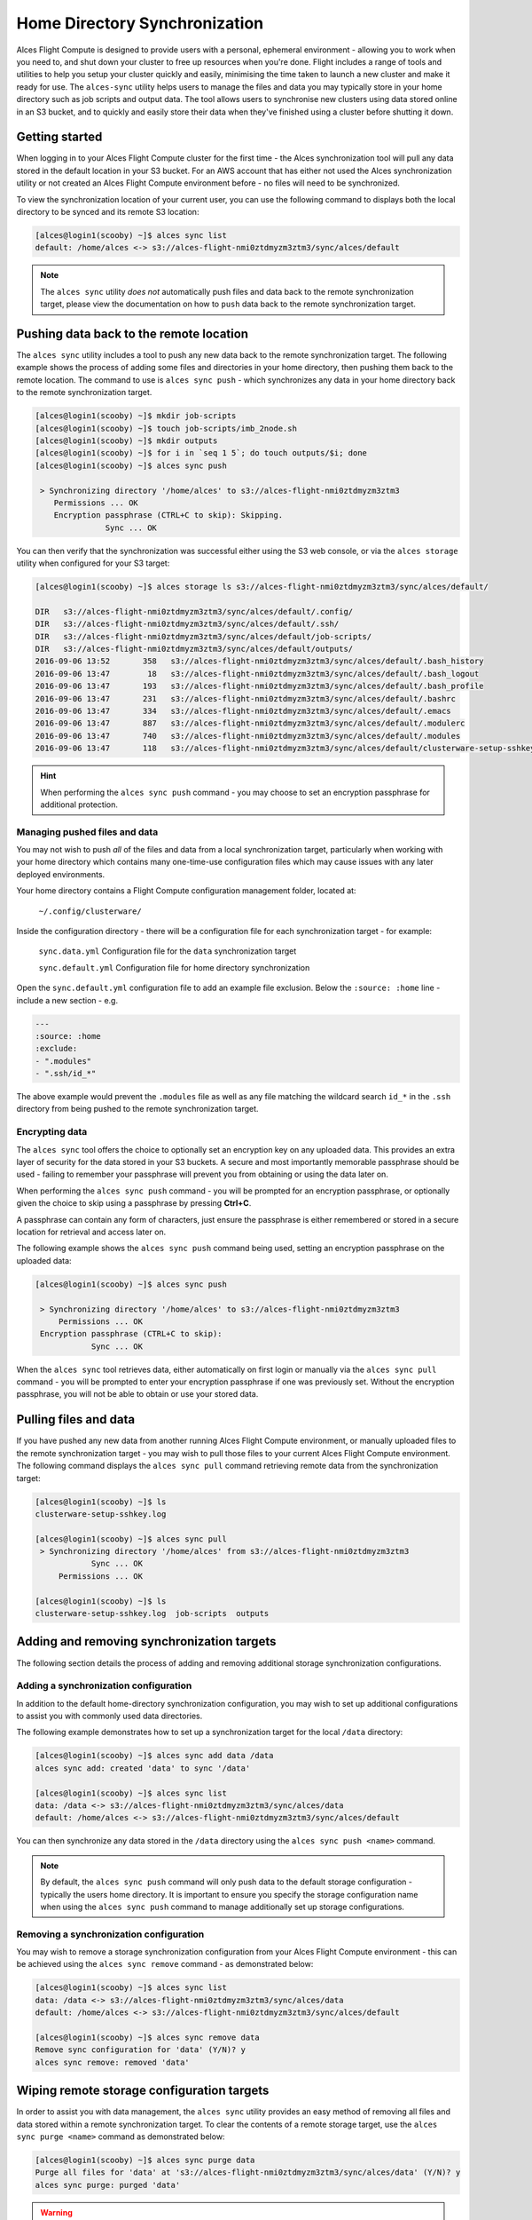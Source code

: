 .. _alces-sync:

Home Directory Synchronization
==============================

Alces Flight Compute is designed to provide users with a personal, ephemeral environment - allowing you to work when you need to, and shut down your cluster to free up resources when you're done. Flight includes a range of tools and utilities to help you setup your cluster quickly and easily, minimising the time taken to launch a new cluster and make it ready for use. The ``alces-sync`` utility helps users to manage the files and data you may typically store in your home directory such as job scripts and output data. The tool allows users to synchronise new clusters using data stored online in an S3 bucket, and to quickly and easily store their data when they've finished using a cluster before shutting it down. 


Getting started
---------------

When logging in to your Alces Flight Compute cluster for the first time - the Alces synchronization tool will pull any data stored in the default location in your S3 bucket. For an AWS account that has either not used the Alces synchronization utility or not created an Alces Flight Compute environment before - no files will need to be synchronized.

To view the synchronization location of your current user, you can use the following command to displays both the local directory to be synced and its remote S3 location:

.. code:: bash

  [alces@login1(scooby) ~]$ alces sync list
  default: /home/alces <-> s3://alces-flight-nmi0ztdmyzm3ztm3/sync/alces/default

.. note:: The ``alces sync`` utility *does not* automatically push files and data back to the remote synchronization target, please view the documentation on how to ``push`` data back to the remote synchronization target.


Pushing data back to the remote location
----------------------------------------

The ``alces sync`` utility includes a tool to push any new data back to the remote synchronization target. The following example shows the process of adding some files and directories in your home directory, then pushing them back to the remote location. The command to use is ``alces sync push`` - which synchronizes any data in your home directory back to the remote synchronization target.

.. code:: bash

  [alces@login1(scooby) ~]$ mkdir job-scripts
  [alces@login1(scooby) ~]$ touch job-scripts/imb_2node.sh
  [alces@login1(scooby) ~]$ mkdir outputs
  [alces@login1(scooby) ~]$ for i in `seq 1 5`; do touch outputs/$i; done
  [alces@login1(scooby) ~]$ alces sync push

   > Synchronizing directory '/home/alces' to s3://alces-flight-nmi0ztdmyzm3ztm3
      Permissions ... OK
      Encryption passphrase (CTRL+C to skip): Skipping.
                 Sync ... OK

You can then verify that the synchronization was successful either using the S3 web console, or via the ``alces storage`` utility when configured for your S3 target:

.. code:: bash

  [alces@login1(scooby) ~]$ alces storage ls s3://alces-flight-nmi0ztdmyzm3ztm3/sync/alces/default/
  
  DIR   s3://alces-flight-nmi0ztdmyzm3ztm3/sync/alces/default/.config/
  DIR   s3://alces-flight-nmi0ztdmyzm3ztm3/sync/alces/default/.ssh/
  DIR   s3://alces-flight-nmi0ztdmyzm3ztm3/sync/alces/default/job-scripts/
  DIR   s3://alces-flight-nmi0ztdmyzm3ztm3/sync/alces/default/outputs/
  2016-09-06 13:52       358   s3://alces-flight-nmi0ztdmyzm3ztm3/sync/alces/default/.bash_history
  2016-09-06 13:47        18   s3://alces-flight-nmi0ztdmyzm3ztm3/sync/alces/default/.bash_logout
  2016-09-06 13:47       193   s3://alces-flight-nmi0ztdmyzm3ztm3/sync/alces/default/.bash_profile
  2016-09-06 13:47       231   s3://alces-flight-nmi0ztdmyzm3ztm3/sync/alces/default/.bashrc
  2016-09-06 13:47       334   s3://alces-flight-nmi0ztdmyzm3ztm3/sync/alces/default/.emacs
  2016-09-06 13:47       887   s3://alces-flight-nmi0ztdmyzm3ztm3/sync/alces/default/.modulerc
  2016-09-06 13:47       740   s3://alces-flight-nmi0ztdmyzm3ztm3/sync/alces/default/.modules
  2016-09-06 13:47       118   s3://alces-flight-nmi0ztdmyzm3ztm3/sync/alces/default/clusterware-setup-sshkey.log

.. hint:: When performing the ``alces sync push`` command - you may choose to set an encryption passphrase for additional protection.


Managing pushed files and data
~~~~~~~~~~~~~~~~~~~~~~~~~~~~~~

You may not wish to push *all* of the files and data from a local synchronization target, particularly when working with your home directory which contains many one-time-use configuration files which may cause issues with any later deployed environments. 

Your home directory contains a Flight Compute configuration management folder, located at:

    ``~/.config/clusterware/``

Inside the configuration directory - there will be a configuration file for each synchronization target - for example: 

    ``sync.data.yml``       Configuration file for the ``data`` synchronization target

    ``sync.default.yml``    Configuration file for home directory synchronization

Open the ``sync.default.yml`` configuration file to add an example file exclusion. Below the ``:source: :home`` line - include a new section - e.g.

.. code:: yaml

  ---
  :source: :home
  :exclude:
  - ".modules"
  - ".ssh/id_*"

The above example would prevent the ``.modules`` file as well as any file matching the wildcard search ``id_*`` in the ``.ssh`` directory from being pushed to the remote synchronization target.

Encrypting data
~~~~~~~~~~~~~~~

The ``alces sync`` tool offers the choice to optionally set an encryption key on any uploaded data. This provides an extra layer of security for the data stored in your S3 buckets. A secure and most importantly memorable passphrase should be used - failing to remember your passphrase will prevent you from obtaining or using the data later on. 

When performing the ``alces sync push`` command - you will be prompted for an encryption passphrase, or optionally given the choice to skip using a passphrase by pressing **Ctrl+C**. 

A passphrase can contain any form of characters, just ensure the passphrase is either remembered or stored in a secure location for retrieval and access later on. 

The following example shows the ``alces sync push`` command being used, setting an encryption passphrase on the uploaded data: 

.. code:: bash

  [alces@login1(scooby) ~]$ alces sync push
  
   > Synchronizing directory '/home/alces' to s3://alces-flight-nmi0ztdmyzm3ztm3
       Permissions ... OK
   Encryption passphrase (CTRL+C to skip):
              Sync ... OK

When the ``alces sync`` tool retrieves data, either automatically on first login or manually via the ``alces sync pull`` command - you will be prompted to enter your encryption passphrase if one was previously set. Without the encryption passphrase, you will not be able to obtain or use your stored data.

Pulling files and data
----------------------

If you have pushed any new data from another running Alces Flight Compute environment, or manually uploaded files to the remote synchronization target - you may wish to pull those files to your current Alces Flight Compute environment. The following command displays the ``alces sync pull`` command retrieving remote data from the synchronization target:

.. code:: bash

  [alces@login1(scooby) ~]$ ls
  clusterware-setup-sshkey.log
  
  [alces@login1(scooby) ~]$ alces sync pull
   > Synchronizing directory '/home/alces' from s3://alces-flight-nmi0ztdmyzm3ztm3
              Sync ... OK
       Permissions ... OK
       
  [alces@login1(scooby) ~]$ ls
  clusterware-setup-sshkey.log  job-scripts  outputs


Adding and removing synchronization targets
-------------------------------------------

The following section details the process of adding and removing additional storage synchronization configurations.

Adding a synchronization configuration
~~~~~~~~~~~~~~~~~~~~~~~~~~~~~~~~~~~~~~

In addition to the default home-directory synchronization configuration, you may wish to set up additional configurations to assist you with commonly used data directories.

The following example demonstrates how to set up a synchronization target for the local ``/data`` directory:

.. code:: bash

  [alces@login1(scooby) ~]$ alces sync add data /data
  alces sync add: created 'data' to sync '/data'
  
  [alces@login1(scooby) ~]$ alces sync list
  data: /data <-> s3://alces-flight-nmi0ztdmyzm3ztm3/sync/alces/data
  default: /home/alces <-> s3://alces-flight-nmi0ztdmyzm3ztm3/sync/alces/default

You can then synchronize any data stored in the ``/data`` directory using the ``alces sync push <name>`` command.

.. note:: By default, the ``alces sync push`` command will only push data to the default storage configuration - typically the users home directory. It is important to ensure you specify the storage configuration name when using the ``alces sync push`` command to manage additionally set up storage configurations.


Removing a synchronization configuration
~~~~~~~~~~~~~~~~~~~~~~~~~~~~~~~~~~~~~~~~

You may wish to remove a storage synchronization configuration from your Alces Flight Compute environment - this can be achieved using the ``alces sync remove`` command - as demonstrated below:

.. code:: bash

  [alces@login1(scooby) ~]$ alces sync list
  data: /data <-> s3://alces-flight-nmi0ztdmyzm3ztm3/sync/alces/data
  default: /home/alces <-> s3://alces-flight-nmi0ztdmyzm3ztm3/sync/alces/default
  
  [alces@login1(scooby) ~]$ alces sync remove data
  Remove sync configuration for 'data' (Y/N)? y
  alces sync remove: removed 'data'

Wiping remote storage configuration targets
-------------------------------------------

In order to assist you with data management, the ``alces sync`` utility provides an easy method of removing all files and data stored within a remote synchronization target. To clear the contents of a remote storage target, use the ``alces sync purge <name>`` command as demonstrated below: 

.. code:: bash

  [alces@login1(scooby) ~]$ alces sync purge data
  Purge all files for 'data' at 's3://alces-flight-nmi0ztdmyzm3ztm3/sync/alces/data' (Y/N)? y
  alces sync purge: purged 'data'

.. warning:: Double check the remote location you are planning to wipe **does not** contain any important data before running the ``alces sync purge`` command.
